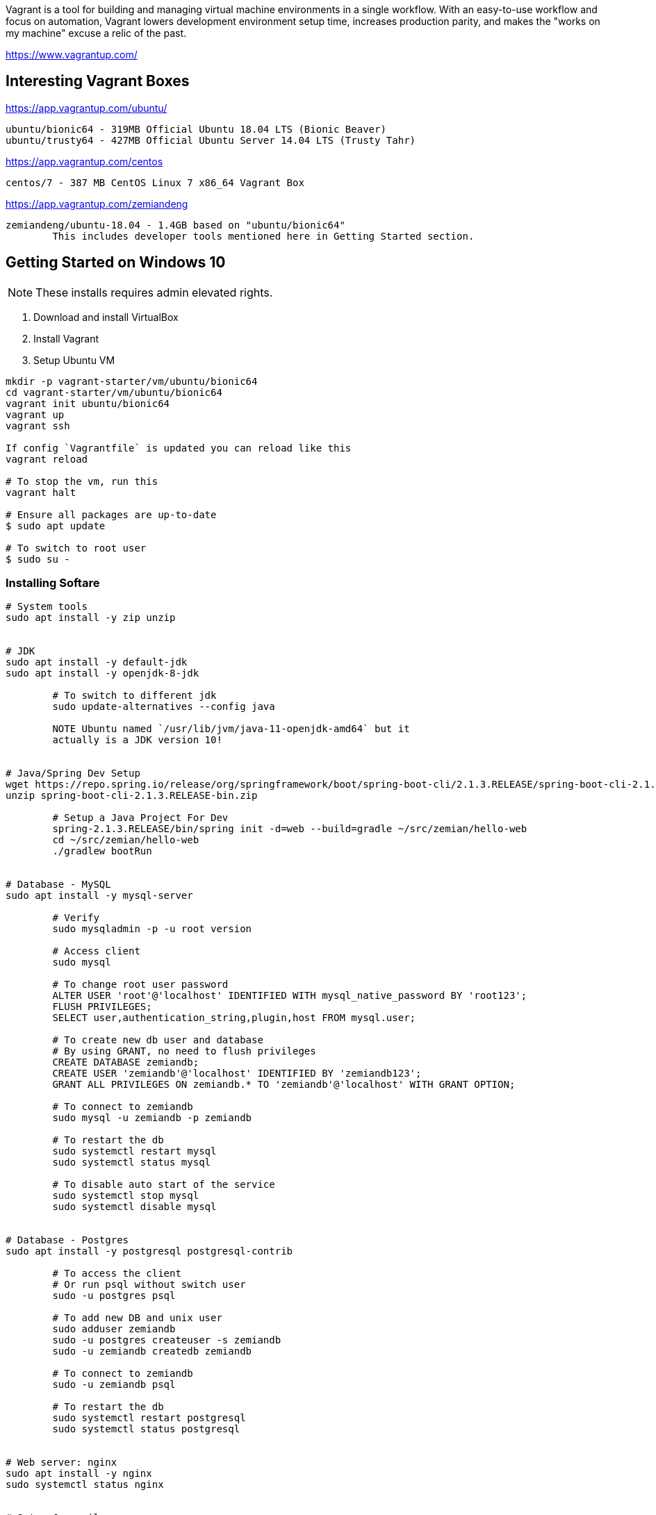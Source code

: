 Vagrant is a tool for building and managing virtual machine environments in a single workflow. With an easy-to-use workflow and focus on automation, Vagrant lowers development environment setup time, increases production parity, and makes the "works on my machine" excuse a relic of the past.

https://www.vagrantup.com/


== Interesting Vagrant Boxes

https://app.vagrantup.com/ubuntu/

	ubuntu/bionic64 - 319MB Official Ubuntu 18.04 LTS (Bionic Beaver)
	ubuntu/trusty64 - 427MB Official Ubuntu Server 14.04 LTS (Trusty Tahr)

https://app.vagrantup.com/centos
	
	centos/7 - 387 MB CentOS Linux 7 x86_64 Vagrant Box

https://app.vagrantup.com/zemiandeng

	zemiandeng/ubuntu-18.04 - 1.4GB based on "ubuntu/bionic64"
		This includes developer tools mentioned here in Getting Started section.


== Getting Started on Windows 10

NOTE: These installs requires admin elevated rights.

1. Download and install VirtualBox
2. Install Vagrant
3. Setup Ubuntu VM
----
mkdir -p vagrant-starter/vm/ubuntu/bionic64
cd vagrant-starter/vm/ubuntu/bionic64
vagrant init ubuntu/bionic64
vagrant up
vagrant ssh

If config `Vagrantfile` is updated you can reload like this
vagrant reload

# To stop the vm, run this
vagrant halt

# Ensure all packages are up-to-date
$ sudo apt update

# To switch to root user
$ sudo su -
----

=== Installing Softare

----
# System tools
sudo apt install -y zip unzip


# JDK
sudo apt install -y default-jdk
sudo apt install -y openjdk-8-jdk

	# To switch to different jdk
	sudo update-alternatives --config java

	NOTE Ubuntu named `/usr/lib/jvm/java-11-openjdk-amd64` but it
	actually is a JDK version 10!


# Java/Spring Dev Setup
wget https://repo.spring.io/release/org/springframework/boot/spring-boot-cli/2.1.3.RELEASE/spring-boot-cli-2.1.3.RELEASE-bin.zip
unzip spring-boot-cli-2.1.3.RELEASE-bin.zip

	# Setup a Java Project For Dev
	spring-2.1.3.RELEASE/bin/spring init -d=web --build=gradle ~/src/zemian/hello-web
	cd ~/src/zemian/hello-web
	./gradlew bootRun


# Database - MySQL
sudo apt install -y mysql-server

	# Verify
	sudo mysqladmin -p -u root version

	# Access client
	sudo mysql

	# To change root user password
	ALTER USER 'root'@'localhost' IDENTIFIED WITH mysql_native_password BY 'root123';
	FLUSH PRIVILEGES;
	SELECT user,authentication_string,plugin,host FROM mysql.user;

	# To create new db user and database
	# By using GRANT, no need to flush privileges
	CREATE DATABASE zemiandb;
	CREATE USER 'zemiandb'@'localhost' IDENTIFIED BY 'zemiandb123';
	GRANT ALL PRIVILEGES ON zemiandb.* TO 'zemiandb'@'localhost' WITH GRANT OPTION;

	# To connect to zemiandb
	sudo mysql -u zemiandb -p zemiandb

	# To restart the db
	sudo systemctl restart mysql
	sudo systemctl status mysql

	# To disable auto start of the service
	sudo systemctl stop mysql
	sudo systemctl disable mysql


# Database - Postgres
sudo apt install -y postgresql postgresql-contrib

	# To access the client
	# Or run psql without switch user
	sudo -u postgres psql

	# To add new DB and unix user
	sudo adduser zemiandb
	sudo -u postgres createuser -s zemiandb
	sudo -u zemiandb createdb zemiandb

	# To connect to zemiandb
	sudo -u zemiandb psql

	# To restart the db
	sudo systemctl restart postgresql
	sudo systemctl status postgresql


# Web server: nginx
sudo apt install -y nginx
sudo systemctl status nginx


# Setup C compiler
sudo apt install -y build-essential

----

== How to expose VM (Guest) port to host (Windows)

Enable port_forward in Vagrantfile.

== References

* https://www.vagrantup.com/docs/index.html
* https://www.digitalocean.com/

== How to export Vagrant box and reuse it

----
cd vagrant-starter/vm/ubuntu/bionic64
vagrant package
----
